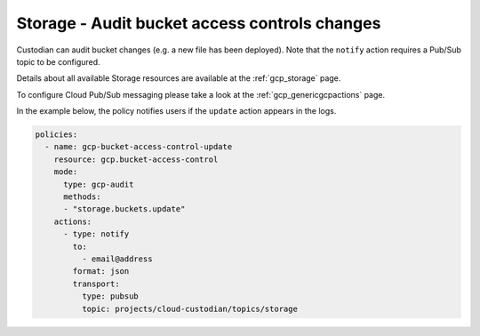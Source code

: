 Storage - Audit bucket access controls changes
====================

Custodian can audit bucket changes (e.g. a new file has been deployed). Note that the ``notify`` action requires a Pub/Sub topic to be configured.

Details about all available Storage resources are available at the :ref:`gcp_storage` page.

To configure Cloud Pub/Sub messaging please take a look at the :ref:`gcp_genericgcpactions` page.

In the example below, the policy notifies users if the ``update`` action appears in the logs.

.. code-block:: yaml

    policies:
      - name: gcp-bucket-access-control-update
        resource: gcp.bucket-access-control
        mode:
          type: gcp-audit
          methods:
          - "storage.buckets.update"
        actions:
          - type: notify
            to:
              - email@address
            format: json
            transport:
              type: pubsub
              topic: projects/cloud-custodian/topics/storage
